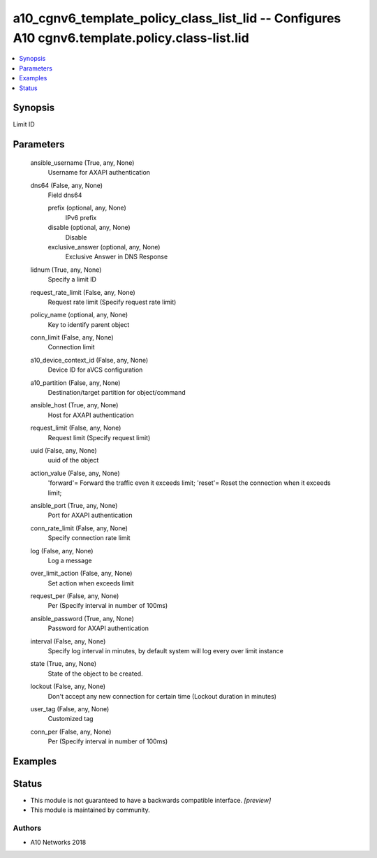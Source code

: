 .. _a10_cgnv6_template_policy_class_list_lid_module:


a10_cgnv6_template_policy_class_list_lid -- Configures A10 cgnv6.template.policy.class-list.lid
===============================================================================================

.. contents::
   :local:
   :depth: 1


Synopsis
--------

Limit ID






Parameters
----------

  ansible_username (True, any, None)
    Username for AXAPI authentication


  dns64 (False, any, None)
    Field dns64


    prefix (optional, any, None)
      IPv6 prefix


    disable (optional, any, None)
      Disable


    exclusive_answer (optional, any, None)
      Exclusive Answer in DNS Response



  lidnum (True, any, None)
    Specify a limit ID


  request_rate_limit (False, any, None)
    Request rate limit (Specify request rate limit)


  policy_name (optional, any, None)
    Key to identify parent object


  conn_limit (False, any, None)
    Connection limit


  a10_device_context_id (False, any, None)
    Device ID for aVCS configuration


  a10_partition (False, any, None)
    Destination/target partition for object/command


  ansible_host (True, any, None)
    Host for AXAPI authentication


  request_limit (False, any, None)
    Request limit (Specify request limit)


  uuid (False, any, None)
    uuid of the object


  action_value (False, any, None)
    'forward'= Forward the traffic even it exceeds limit; 'reset'= Reset the connection when it exceeds limit;


  ansible_port (True, any, None)
    Port for AXAPI authentication


  conn_rate_limit (False, any, None)
    Specify connection rate limit


  log (False, any, None)
    Log a message


  over_limit_action (False, any, None)
    Set action when exceeds limit


  request_per (False, any, None)
    Per (Specify interval in number of 100ms)


  ansible_password (True, any, None)
    Password for AXAPI authentication


  interval (False, any, None)
    Specify log interval in minutes, by default system will log every over limit instance


  state (True, any, None)
    State of the object to be created.


  lockout (False, any, None)
    Don't accept any new connection for certain time (Lockout duration in minutes)


  user_tag (False, any, None)
    Customized tag


  conn_per (False, any, None)
    Per (Specify interval in number of 100ms)









Examples
--------

.. code-block:: yaml+jinja

    





Status
------




- This module is not guaranteed to have a backwards compatible interface. *[preview]*


- This module is maintained by community.



Authors
~~~~~~~

- A10 Networks 2018

